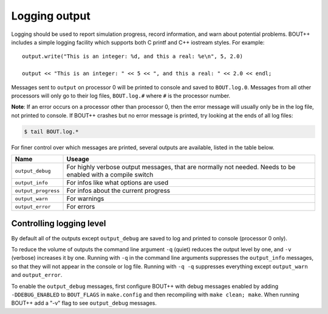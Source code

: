 .. _sec-logging:

Logging output
==============

Logging should be used to report simulation progress, record information,
and warn about potential problems. BOUT++ includes a simple logging facility
which supports both C printf and C++ iostream styles. For example:

::

   output.write("This is an integer: %d, and this a real: %e\n", 5, 2.0)
   
   output << "This is an integer: " << 5 << ", and this a real: " << 2.0 << endl;

Messages sent to ``output`` on processor 0 will be printed to console and saved to
``BOUT.log.0``. Messages from all other processors will only go to their log files,
``BOUT.log.#`` where ``#`` is the processor number.

**Note**: If an error occurs on a processor other than processor 0, then the
error message will usually only be in the log file, not printed to console. If BOUT++
crashes but no error message is printed, try looking at the ends of all log files:

.. code-block:: bash

   $ tail BOUT.log.*


For finer control over which messages are printed, several outputs are available,
listed in the table below.

===================   =================================================================
Name                  Useage
===================   =================================================================
``output_debug``      For highly verbose output messages, that are normally not needed.
                      Needs to be enabled with a compile switch
``output_info``       For infos like what options are used
``output_progress``   For infos about the current progress
``output_warn``       For warnings
``output_error``      For errors
===================   =================================================================


Controlling logging level
-------------------------

By default all of the outputs except ``output_debug`` are saved to log and printed
to console (processor 0 only).

To reduce the volume of outputs the command line argument ``-q`` (quiet) reduces
the output level by one, and ``-v`` (verbose) increases it by one. Running with ``-q``
in the command line arguments suppresses the ``output_info`` messages, so that they
will not appear in the console or log file. Running with ``-q -q`` suppresses everything
except ``output_warn`` and ``output_error``. 

To enable the ``output_debug`` messages, first configure BOUT++ with debug messages enabled
by adding ``-DDEBUG_ENABLED`` to ``BOUT_FLAGS`` in ``make.config`` and then recompiling
with ``make clean; make``. When running BOUT++ add a "-v" flag to see ``output_debug`` messages.



